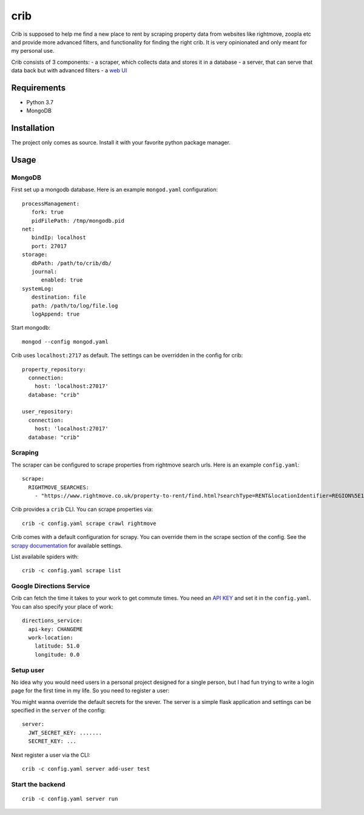 crib
====

Crib is supposed to help me find a new place to rent by scraping property data
from websites like rightmove, zoopla etc and provide more advanced filters, and
functionality for finding the right crib. It is very opinionated and only meant
for my personal use.

Crib consists of 3 components:
- a scraper, which collects data and stores it in a database
- a server, that can serve that data back but with advanced filters
- a `web UI <https://github.com/storax/crib-web-ui>`_

Requirements
------------

- Python 3.7
- MongoDB

Installation
------------

The project only comes as source. Install it with your favorite python package
manager.

Usage
-----

MongoDB
+++++++

First set up a mongodb database. Here is an example ``mongod.yaml``
configuration::

  processManagement:
     fork: true
     pidFilePath: /tmp/mongodb.pid
  net:
     bindIp: localhost
     port: 27017
  storage:
     dbPath: /path/to/crib/db/
     journal:
        enabled: true
  systemLog:
     destination: file
     path: /path/to/log/file.log
     logAppend: true

Start mongodb::

  mongod --config mongod.yaml

Crib uses ``localhost:2717`` as default. The settings can be overridden in the config for crib::

  property_repository:
    connection:
      host: 'localhost:27017'
    database: "crib"
  
  user_repository:
    connection:
      host: 'localhost:27017'
    database: "crib"

Scraping
++++++++

The scraper can be configured to scrape properties from rightmove search urls.
Here is an example ``config.yaml``::

  scrape:
    RIGHTMOVE_SEARCHES:
      - "https://www.rightmove.co.uk/property-to-rent/find.html?searchType=RENT&locationIdentifier=REGION%5E1498&insId=1&radius=0.0&minPrice=&maxPrice=&minBedrooms=&maxBedrooms=&displayPropertyType=&maxDaysSinceAdded=&sortByPriceDescending=&_includeLetAgreed=on&primaryDisplayPropertyType=&secondaryDisplayPropertyType=&oldDisplayPropertyType=&oldPrimaryDisplayPropertyType=&letType=&letFurnishType=&houseFlatShare="

Crib provides a ``crib`` CLI. You can scrape properties via::

  crib -c config.yaml scrape crawl rightmove

Crib comes with a default configuration for scrapy. You can override them in the
scrape section of the config. See the `scrapy documentation
<https://docs.scrapy.org/en/latest/topics/settings.html>`_ for available
settings.

List availabile spiders with::

  crib -c config.yaml scrape list

Google Directions Service
+++++++++++++++++++++++++

Crib can fetch the time it takes to your work to get commute times. You need an
`API KEY
<https://developers.google.com/maps/documentation/directions/get-api-key>`_ and
set it in the ``config.yaml``. You can also specify your place of work::

  directions_service:
    api-key: CHANGEME
    work-location:
      latitude: 51.0
      longitude: 0.0

Setup user
++++++++++

No idea why you would need users in a personal project designed for a single
person, but I had fun trying to write a login page for the first time in my
life. So you need to register a user::

You might wanna override the default secrets for the srever. The server is a
simple flask application and settings can be specified in the ``server`` of the
config::

  server:
    JWT_SECRET_KEY: .......
    SECRET_KEY: ...

Next register a user via the CLI::

  crib -c config.yaml server add-user test

Start the backend
+++++++++++++++++

::

   crib -c config.yaml server run
